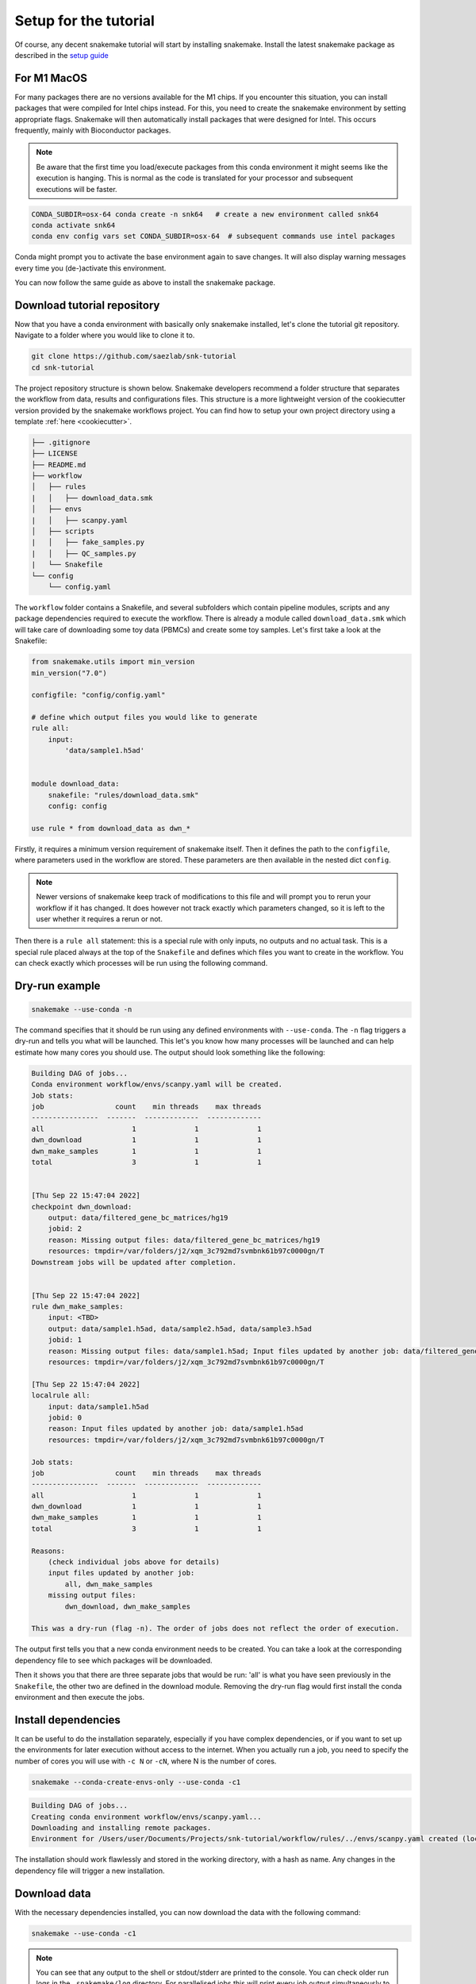 .. _setup for tutorial:
Setup for the tutorial
======================

Of course, any decent snakemake tutorial will start by installing snakemake. Install the latest snakemake package as described in the `setup guide <https://snakemake.readthedocs.io/en/stable/getting_started/installation.html#installation-via-conda-mamba>`_

For M1 MacOS
------------
For many packages there are no versions available for the M1 chips. If you encounter this situation, you can install packages that were compiled for Intel chips instead. For this, you need to create the snakemake environment by setting appropriate flags. Snakemake will then automatically install packages that were designed for Intel. This occurs frequently, mainly with Bioconductor packages.

.. note:: 
    Be aware that the first time you load/execute packages from this conda environment it might seems like the execution is hanging. This is normal as the code is translated for your processor and subsequent executions will be faster.

.. code-block:: console
    
    CONDA_SUBDIR=osx-64 conda create -n snk64   # create a new environment called snk64
    conda activate snk64
    conda env config vars set CONDA_SUBDIR=osx-64  # subsequent commands use intel packages

Conda might prompt you to activate the base environment again to save changes. It will also display warning messages every time you (de-)activate this environment.

You can now follow the same guide as above to install the snakemake package.


Download tutorial repository
----------------------------
Now that you have a conda environment with basically only snakemake installed, let's clone the tutorial git repository. Navigate to a folder where you would like to clone it to.

.. code-block:: console

    git clone https://github.com/saezlab/snk-tutorial
    cd snk-tutorial

The project repository structure is shown below. Snakemake developers recommend a folder structure that separates the workflow from data, results and configurations files. This structure is a more lightweight version of the cookiecutter version provided by the snakemake workflows project. You can find how to setup your own project directory using a template :ref:`here <cookiecutter>`.

.. code-block:: none

    ├── .gitignore
    ├── LICENSE
    ├── README.md
    ├── workflow
    │   ├── rules
    |   │   ├── download_data.smk
    │   ├── envs
    |   │   ├── scanpy.yaml
    │   ├── scripts
    |   │   ├── fake_samples.py
    |   │   ├── QC_samples.py
    |   └── Snakefile
    └── config
        └── config.yaml

The ``workflow`` folder contains a Snakefile, and several subfolders which contain pipeline modules, scripts and any package dependencies required to execute the workflow. There is already a module called ``download_data.smk`` which will take care of downloading some toy data (PBMCs) and create some toy samples. Let's first take a look at the Snakefile:

.. code-block:: python
    
    from snakemake.utils import min_version
    min_version("7.0")

    configfile: "config/config.yaml"

    # define which output files you would like to generate
    rule all:
        input:
            'data/sample1.h5ad'


    module download_data:
        snakefile: "rules/download_data.smk"
        config: config

    use rule * from download_data as dwn_*

Firstly, it requires a minimum version requirement of snakemake itself. Then it defines the path to the ``configfile``, where parameters used in the workflow are stored. These parameters are then available in the nested dict ``config``.

.. note::
    Newer versions of snakemake keep track of modifications to this file and will prompt you to rerun your workflow if it has changed. It does however not track exactly which parameters changed, so it is left to the user whether it requires a rerun or not.

Then there is a ``rule all`` statement: this is a special rule with only inputs, no outputs and no actual task. This is a special rule placed always at the top of the ``Snakefile`` and defines which files you want to create in the workflow. You can check exactly which processes will be run using the following command.

Dry-run example
---------------

.. code-block:: console

    snakemake --use-conda -n

The command specifies that it should be run using any defined environments with ``--use-conda``. The ``-n`` flag triggers a dry-run and tells you what will be launched. This let's you know how many processes will be launched and can help estimate how many cores you should use. The output should look something like the following:

.. code-block:: console

    Building DAG of jobs...
    Conda environment workflow/envs/scanpy.yaml will be created.
    Job stats:
    job                 count    min threads    max threads
    ----------------  -------  -------------  -------------
    all                     1              1              1
    dwn_download            1              1              1
    dwn_make_samples        1              1              1
    total                   3              1              1


    [Thu Sep 22 15:47:04 2022]
    checkpoint dwn_download:
        output: data/filtered_gene_bc_matrices/hg19
        jobid: 2
        reason: Missing output files: data/filtered_gene_bc_matrices/hg19
        resources: tmpdir=/var/folders/j2/xqm_3c792md7svmbnk61b97c0000gn/T
    Downstream jobs will be updated after completion.


    [Thu Sep 22 15:47:04 2022]
    rule dwn_make_samples:
        input: <TBD>
        output: data/sample1.h5ad, data/sample2.h5ad, data/sample3.h5ad
        jobid: 1
        reason: Missing output files: data/sample1.h5ad; Input files updated by another job: data/filtered_gene_bc_matrices/hg19
        resources: tmpdir=/var/folders/j2/xqm_3c792md7svmbnk61b97c0000gn/T

    [Thu Sep 22 15:47:04 2022]
    localrule all:
        input: data/sample1.h5ad
        jobid: 0
        reason: Input files updated by another job: data/sample1.h5ad
        resources: tmpdir=/var/folders/j2/xqm_3c792md7svmbnk61b97c0000gn/T

    Job stats:
    job                 count    min threads    max threads
    ----------------  -------  -------------  -------------
    all                     1              1              1
    dwn_download            1              1              1
    dwn_make_samples        1              1              1
    total                   3              1              1

    Reasons:
        (check individual jobs above for details)
        input files updated by another job:
            all, dwn_make_samples
        missing output files:
            dwn_download, dwn_make_samples

    This was a dry-run (flag -n). The order of jobs does not reflect the order of execution.

The output first tells you that a new conda environment needs to be created. You can take a look at the corresponding dependency file to see which packages will be downloaded.

Then it shows you that there are three separate jobs that would be run: 'all' is what you have seen previously in the ``Snakefile``, the other two are defined in the download module. Removing the dry-run flag would first install the conda environment and then execute the jobs.

Install dependencies
--------------------
It can be useful to do the installation separately, especially if you have complex dependencies, or if you want to set up the environments for later execution without access to the internet. When you actually run a job, you need to specify the number of cores you will use with ``-c N`` or ``-cN``, where N is the number of cores.

.. code-block:: console

    snakemake --conda-create-envs-only --use-conda -c1

.. code-block:: console

    Building DAG of jobs...
    Creating conda environment workflow/envs/scanpy.yaml...
    Downloading and installing remote packages.
    Environment for /Users/user/Documents/Projects/snk-tutorial/workflow/rules/../envs/scanpy.yaml created (location: .snakemake/conda/d6540f768478c6b08ce2736c834601d8_)

The installation should work flawlessly and stored in the working directory, with a hash as name. Any changes in the dependency file will trigger a new installation.

Download data
-------------
With the necessary dependencies installed, you can now download the data with the following command:

.. code-block:: console
    
    snakemake --use-conda -c1

.. note:: 
    You can see that any output to the shell or stdout/stderr are printed to the console. You can check older run logs in the ``.snakemake/log`` directory.
    For parallelised jobs this will print every job output simultaneously to the same console. Think about setting up `your own logging <https://snakemake.readthedocs.io/en/stable/snakefiles/rules.html#log-files>`_ for local execution. In slurm cluster exection, the output is automatically sent to the equivalent .out or .err files separately for each job.

If you now try to request one sample again, snakemake will tell you that there is nothing to be done:

.. code-block:: console

    snakemake data/sample1.h5ad --use-conda -c1

.. code-block:: console

    Building DAG of jobs...
    Updating job dwn_make_samples.
    Nothing to be done (all requested files are present and up to date).
    Complete log: .snakemake/log/2022-09-22T111259.106356.snakemake.log

This is exactly the functionality that makes snakemake so useful: only do what is necessary. 

